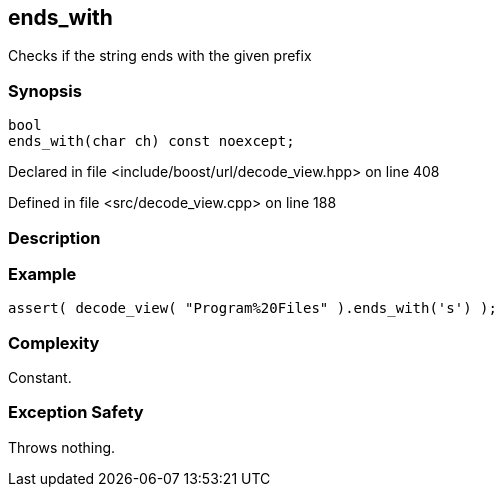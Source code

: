 :relfileprefix: ../../../
[#D2C628973A75E916C2996C01E1B7B91B2FAFBF0C]
== ends_with

pass:v,q[Checks if the string ends with the given prefix]


=== Synopsis

[source,cpp,subs="verbatim,macros,-callouts"]
----
bool
ends_with(char ch) const noexcept;
----

Declared in file <include/boost/url/decode_view.hpp> on line 408

Defined in file <src/decode_view.cpp> on line 188

=== Description


=== Example
[,cpp]
----
assert( decode_view( "Program%20Files" ).ends_with('s') );
----

=== Complexity
pass:v,q[Constant.]

=== Exception Safety
pass:v,q[Throws nothing.]


